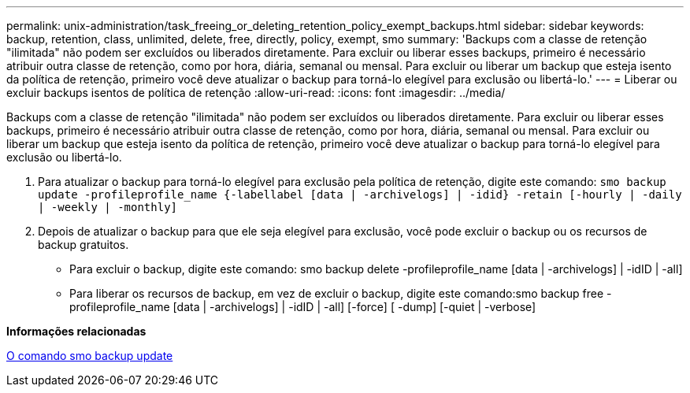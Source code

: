 ---
permalink: unix-administration/task_freeing_or_deleting_retention_policy_exempt_backups.html 
sidebar: sidebar 
keywords: backup, retention, class, unlimited, delete, free, directly, policy, exempt, smo 
summary: 'Backups com a classe de retenção "ilimitada" não podem ser excluídos ou liberados diretamente. Para excluir ou liberar esses backups, primeiro é necessário atribuir outra classe de retenção, como por hora, diária, semanal ou mensal. Para excluir ou liberar um backup que esteja isento da política de retenção, primeiro você deve atualizar o backup para torná-lo elegível para exclusão ou libertá-lo.' 
---
= Liberar ou excluir backups isentos de política de retenção
:allow-uri-read: 
:icons: font
:imagesdir: ../media/


[role="lead"]
Backups com a classe de retenção "ilimitada" não podem ser excluídos ou liberados diretamente. Para excluir ou liberar esses backups, primeiro é necessário atribuir outra classe de retenção, como por hora, diária, semanal ou mensal. Para excluir ou liberar um backup que esteja isento da política de retenção, primeiro você deve atualizar o backup para torná-lo elegível para exclusão ou libertá-lo.

. Para atualizar o backup para torná-lo elegível para exclusão pela política de retenção, digite este comando:
`smo backup update -profileprofile_name {-labellabel [data | -archivelogs] | -idid} -retain [-hourly | -daily | -weekly | -monthly]`
. Depois de atualizar o backup para que ele seja elegível para exclusão, você pode excluir o backup ou os recursos de backup gratuitos.
+
** Para excluir o backup, digite este comando: smo backup delete -profileprofile_name [data | -archivelogs] | -idID | -all]
** Para liberar os recursos de backup, em vez de excluir o backup, digite este comando:smo backup free -profileprofile_name [data | -archivelogs] | -idID | -all] [-force] [ -dump] [-quiet | -verbose]




*Informações relacionadas*

xref:reference_the_smosmsapbackup_update_command.adoc[O comando smo backup update]

